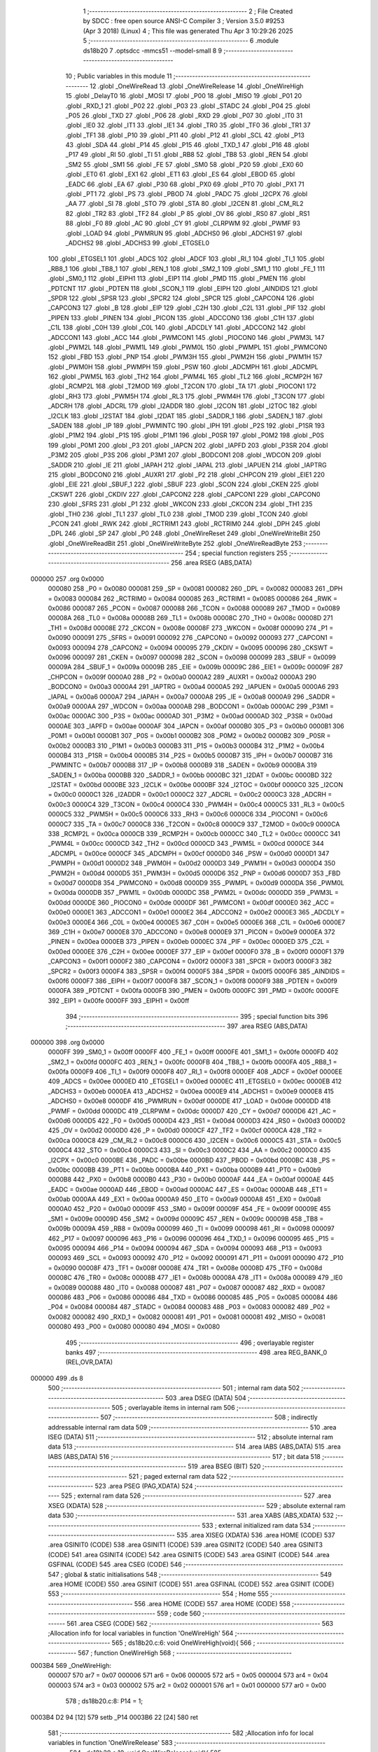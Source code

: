                                      1 ;--------------------------------------------------------
                                      2 ; File Created by SDCC : free open source ANSI-C Compiler
                                      3 ; Version 3.5.0 #9253 (Apr  3 2018) (Linux)
                                      4 ; This file was generated Thu Apr  3 10:29:26 2025
                                      5 ;--------------------------------------------------------
                                      6 	.module ds18b20
                                      7 	.optsdcc -mmcs51 --model-small
                                      8 	
                                      9 ;--------------------------------------------------------
                                     10 ; Public variables in this module
                                     11 ;--------------------------------------------------------
                                     12 	.globl _OneWireRead
                                     13 	.globl _OneWireRelease
                                     14 	.globl _OneWireHigh
                                     15 	.globl _DelayT0
                                     16 	.globl _MOSI
                                     17 	.globl _P00
                                     18 	.globl _MISO
                                     19 	.globl _P01
                                     20 	.globl _RXD_1
                                     21 	.globl _P02
                                     22 	.globl _P03
                                     23 	.globl _STADC
                                     24 	.globl _P04
                                     25 	.globl _P05
                                     26 	.globl _TXD
                                     27 	.globl _P06
                                     28 	.globl _RXD
                                     29 	.globl _P07
                                     30 	.globl _IT0
                                     31 	.globl _IE0
                                     32 	.globl _IT1
                                     33 	.globl _IE1
                                     34 	.globl _TR0
                                     35 	.globl _TF0
                                     36 	.globl _TR1
                                     37 	.globl _TF1
                                     38 	.globl _P10
                                     39 	.globl _P11
                                     40 	.globl _P12
                                     41 	.globl _SCL
                                     42 	.globl _P13
                                     43 	.globl _SDA
                                     44 	.globl _P14
                                     45 	.globl _P15
                                     46 	.globl _TXD_1
                                     47 	.globl _P16
                                     48 	.globl _P17
                                     49 	.globl _RI
                                     50 	.globl _TI
                                     51 	.globl _RB8
                                     52 	.globl _TB8
                                     53 	.globl _REN
                                     54 	.globl _SM2
                                     55 	.globl _SM1
                                     56 	.globl _FE
                                     57 	.globl _SM0
                                     58 	.globl _P20
                                     59 	.globl _EX0
                                     60 	.globl _ET0
                                     61 	.globl _EX1
                                     62 	.globl _ET1
                                     63 	.globl _ES
                                     64 	.globl _EBOD
                                     65 	.globl _EADC
                                     66 	.globl _EA
                                     67 	.globl _P30
                                     68 	.globl _PX0
                                     69 	.globl _PT0
                                     70 	.globl _PX1
                                     71 	.globl _PT1
                                     72 	.globl _PS
                                     73 	.globl _PBOD
                                     74 	.globl _PADC
                                     75 	.globl _I2CPX
                                     76 	.globl _AA
                                     77 	.globl _SI
                                     78 	.globl _STO
                                     79 	.globl _STA
                                     80 	.globl _I2CEN
                                     81 	.globl _CM_RL2
                                     82 	.globl _TR2
                                     83 	.globl _TF2
                                     84 	.globl _P
                                     85 	.globl _OV
                                     86 	.globl _RS0
                                     87 	.globl _RS1
                                     88 	.globl _F0
                                     89 	.globl _AC
                                     90 	.globl _CY
                                     91 	.globl _CLRPWM
                                     92 	.globl _PWMF
                                     93 	.globl _LOAD
                                     94 	.globl _PWMRUN
                                     95 	.globl _ADCHS0
                                     96 	.globl _ADCHS1
                                     97 	.globl _ADCHS2
                                     98 	.globl _ADCHS3
                                     99 	.globl _ETGSEL0
                                    100 	.globl _ETGSEL1
                                    101 	.globl _ADCS
                                    102 	.globl _ADCF
                                    103 	.globl _RI_1
                                    104 	.globl _TI_1
                                    105 	.globl _RB8_1
                                    106 	.globl _TB8_1
                                    107 	.globl _REN_1
                                    108 	.globl _SM2_1
                                    109 	.globl _SM1_1
                                    110 	.globl _FE_1
                                    111 	.globl _SM0_1
                                    112 	.globl _EIPH1
                                    113 	.globl _EIP1
                                    114 	.globl _PMD
                                    115 	.globl _PMEN
                                    116 	.globl _PDTCNT
                                    117 	.globl _PDTEN
                                    118 	.globl _SCON_1
                                    119 	.globl _EIPH
                                    120 	.globl _AINDIDS
                                    121 	.globl _SPDR
                                    122 	.globl _SPSR
                                    123 	.globl _SPCR2
                                    124 	.globl _SPCR
                                    125 	.globl _CAPCON4
                                    126 	.globl _CAPCON3
                                    127 	.globl _B
                                    128 	.globl _EIP
                                    129 	.globl _C2H
                                    130 	.globl _C2L
                                    131 	.globl _PIF
                                    132 	.globl _PIPEN
                                    133 	.globl _PINEN
                                    134 	.globl _PICON
                                    135 	.globl _ADCCON0
                                    136 	.globl _C1H
                                    137 	.globl _C1L
                                    138 	.globl _C0H
                                    139 	.globl _C0L
                                    140 	.globl _ADCDLY
                                    141 	.globl _ADCCON2
                                    142 	.globl _ADCCON1
                                    143 	.globl _ACC
                                    144 	.globl _PWMCON1
                                    145 	.globl _PIOCON0
                                    146 	.globl _PWM3L
                                    147 	.globl _PWM2L
                                    148 	.globl _PWM1L
                                    149 	.globl _PWM0L
                                    150 	.globl _PWMPL
                                    151 	.globl _PWMCON0
                                    152 	.globl _FBD
                                    153 	.globl _PNP
                                    154 	.globl _PWM3H
                                    155 	.globl _PWM2H
                                    156 	.globl _PWM1H
                                    157 	.globl _PWM0H
                                    158 	.globl _PWMPH
                                    159 	.globl _PSW
                                    160 	.globl _ADCMPH
                                    161 	.globl _ADCMPL
                                    162 	.globl _PWM5L
                                    163 	.globl _TH2
                                    164 	.globl _PWM4L
                                    165 	.globl _TL2
                                    166 	.globl _RCMP2H
                                    167 	.globl _RCMP2L
                                    168 	.globl _T2MOD
                                    169 	.globl _T2CON
                                    170 	.globl _TA
                                    171 	.globl _PIOCON1
                                    172 	.globl _RH3
                                    173 	.globl _PWM5H
                                    174 	.globl _RL3
                                    175 	.globl _PWM4H
                                    176 	.globl _T3CON
                                    177 	.globl _ADCRH
                                    178 	.globl _ADCRL
                                    179 	.globl _I2ADDR
                                    180 	.globl _I2CON
                                    181 	.globl _I2TOC
                                    182 	.globl _I2CLK
                                    183 	.globl _I2STAT
                                    184 	.globl _I2DAT
                                    185 	.globl _SADDR_1
                                    186 	.globl _SADEN_1
                                    187 	.globl _SADEN
                                    188 	.globl _IP
                                    189 	.globl _PWMINTC
                                    190 	.globl _IPH
                                    191 	.globl _P2S
                                    192 	.globl _P1SR
                                    193 	.globl _P1M2
                                    194 	.globl _P1S
                                    195 	.globl _P1M1
                                    196 	.globl _P0SR
                                    197 	.globl _P0M2
                                    198 	.globl _P0S
                                    199 	.globl _P0M1
                                    200 	.globl _P3
                                    201 	.globl _IAPCN
                                    202 	.globl _IAPFD
                                    203 	.globl _P3SR
                                    204 	.globl _P3M2
                                    205 	.globl _P3S
                                    206 	.globl _P3M1
                                    207 	.globl _BODCON1
                                    208 	.globl _WDCON
                                    209 	.globl _SADDR
                                    210 	.globl _IE
                                    211 	.globl _IAPAH
                                    212 	.globl _IAPAL
                                    213 	.globl _IAPUEN
                                    214 	.globl _IAPTRG
                                    215 	.globl _BODCON0
                                    216 	.globl _AUXR1
                                    217 	.globl _P2
                                    218 	.globl _CHPCON
                                    219 	.globl _EIE1
                                    220 	.globl _EIE
                                    221 	.globl _SBUF_1
                                    222 	.globl _SBUF
                                    223 	.globl _SCON
                                    224 	.globl _CKEN
                                    225 	.globl _CKSWT
                                    226 	.globl _CKDIV
                                    227 	.globl _CAPCON2
                                    228 	.globl _CAPCON1
                                    229 	.globl _CAPCON0
                                    230 	.globl _SFRS
                                    231 	.globl _P1
                                    232 	.globl _WKCON
                                    233 	.globl _CKCON
                                    234 	.globl _TH1
                                    235 	.globl _TH0
                                    236 	.globl _TL1
                                    237 	.globl _TL0
                                    238 	.globl _TMOD
                                    239 	.globl _TCON
                                    240 	.globl _PCON
                                    241 	.globl _RWK
                                    242 	.globl _RCTRIM1
                                    243 	.globl _RCTRIM0
                                    244 	.globl _DPH
                                    245 	.globl _DPL
                                    246 	.globl _SP
                                    247 	.globl _P0
                                    248 	.globl _OneWireReset
                                    249 	.globl _OneWireWriteBit
                                    250 	.globl _OneWireReadBit
                                    251 	.globl _OneWireWriteByte
                                    252 	.globl _OneWireReadByte
                                    253 ;--------------------------------------------------------
                                    254 ; special function registers
                                    255 ;--------------------------------------------------------
                                    256 	.area RSEG    (ABS,DATA)
      000000                        257 	.org 0x0000
                           000080   258 _P0	=	0x0080
                           000081   259 _SP	=	0x0081
                           000082   260 _DPL	=	0x0082
                           000083   261 _DPH	=	0x0083
                           000084   262 _RCTRIM0	=	0x0084
                           000085   263 _RCTRIM1	=	0x0085
                           000086   264 _RWK	=	0x0086
                           000087   265 _PCON	=	0x0087
                           000088   266 _TCON	=	0x0088
                           000089   267 _TMOD	=	0x0089
                           00008A   268 _TL0	=	0x008a
                           00008B   269 _TL1	=	0x008b
                           00008C   270 _TH0	=	0x008c
                           00008D   271 _TH1	=	0x008d
                           00008E   272 _CKCON	=	0x008e
                           00008F   273 _WKCON	=	0x008f
                           000090   274 _P1	=	0x0090
                           000091   275 _SFRS	=	0x0091
                           000092   276 _CAPCON0	=	0x0092
                           000093   277 _CAPCON1	=	0x0093
                           000094   278 _CAPCON2	=	0x0094
                           000095   279 _CKDIV	=	0x0095
                           000096   280 _CKSWT	=	0x0096
                           000097   281 _CKEN	=	0x0097
                           000098   282 _SCON	=	0x0098
                           000099   283 _SBUF	=	0x0099
                           00009A   284 _SBUF_1	=	0x009a
                           00009B   285 _EIE	=	0x009b
                           00009C   286 _EIE1	=	0x009c
                           00009F   287 _CHPCON	=	0x009f
                           0000A0   288 _P2	=	0x00a0
                           0000A2   289 _AUXR1	=	0x00a2
                           0000A3   290 _BODCON0	=	0x00a3
                           0000A4   291 _IAPTRG	=	0x00a4
                           0000A5   292 _IAPUEN	=	0x00a5
                           0000A6   293 _IAPAL	=	0x00a6
                           0000A7   294 _IAPAH	=	0x00a7
                           0000A8   295 _IE	=	0x00a8
                           0000A9   296 _SADDR	=	0x00a9
                           0000AA   297 _WDCON	=	0x00aa
                           0000AB   298 _BODCON1	=	0x00ab
                           0000AC   299 _P3M1	=	0x00ac
                           0000AC   300 _P3S	=	0x00ac
                           0000AD   301 _P3M2	=	0x00ad
                           0000AD   302 _P3SR	=	0x00ad
                           0000AE   303 _IAPFD	=	0x00ae
                           0000AF   304 _IAPCN	=	0x00af
                           0000B0   305 _P3	=	0x00b0
                           0000B1   306 _P0M1	=	0x00b1
                           0000B1   307 _P0S	=	0x00b1
                           0000B2   308 _P0M2	=	0x00b2
                           0000B2   309 _P0SR	=	0x00b2
                           0000B3   310 _P1M1	=	0x00b3
                           0000B3   311 _P1S	=	0x00b3
                           0000B4   312 _P1M2	=	0x00b4
                           0000B4   313 _P1SR	=	0x00b4
                           0000B5   314 _P2S	=	0x00b5
                           0000B7   315 _IPH	=	0x00b7
                           0000B7   316 _PWMINTC	=	0x00b7
                           0000B8   317 _IP	=	0x00b8
                           0000B9   318 _SADEN	=	0x00b9
                           0000BA   319 _SADEN_1	=	0x00ba
                           0000BB   320 _SADDR_1	=	0x00bb
                           0000BC   321 _I2DAT	=	0x00bc
                           0000BD   322 _I2STAT	=	0x00bd
                           0000BE   323 _I2CLK	=	0x00be
                           0000BF   324 _I2TOC	=	0x00bf
                           0000C0   325 _I2CON	=	0x00c0
                           0000C1   326 _I2ADDR	=	0x00c1
                           0000C2   327 _ADCRL	=	0x00c2
                           0000C3   328 _ADCRH	=	0x00c3
                           0000C4   329 _T3CON	=	0x00c4
                           0000C4   330 _PWM4H	=	0x00c4
                           0000C5   331 _RL3	=	0x00c5
                           0000C5   332 _PWM5H	=	0x00c5
                           0000C6   333 _RH3	=	0x00c6
                           0000C6   334 _PIOCON1	=	0x00c6
                           0000C7   335 _TA	=	0x00c7
                           0000C8   336 _T2CON	=	0x00c8
                           0000C9   337 _T2MOD	=	0x00c9
                           0000CA   338 _RCMP2L	=	0x00ca
                           0000CB   339 _RCMP2H	=	0x00cb
                           0000CC   340 _TL2	=	0x00cc
                           0000CC   341 _PWM4L	=	0x00cc
                           0000CD   342 _TH2	=	0x00cd
                           0000CD   343 _PWM5L	=	0x00cd
                           0000CE   344 _ADCMPL	=	0x00ce
                           0000CF   345 _ADCMPH	=	0x00cf
                           0000D0   346 _PSW	=	0x00d0
                           0000D1   347 _PWMPH	=	0x00d1
                           0000D2   348 _PWM0H	=	0x00d2
                           0000D3   349 _PWM1H	=	0x00d3
                           0000D4   350 _PWM2H	=	0x00d4
                           0000D5   351 _PWM3H	=	0x00d5
                           0000D6   352 _PNP	=	0x00d6
                           0000D7   353 _FBD	=	0x00d7
                           0000D8   354 _PWMCON0	=	0x00d8
                           0000D9   355 _PWMPL	=	0x00d9
                           0000DA   356 _PWM0L	=	0x00da
                           0000DB   357 _PWM1L	=	0x00db
                           0000DC   358 _PWM2L	=	0x00dc
                           0000DD   359 _PWM3L	=	0x00dd
                           0000DE   360 _PIOCON0	=	0x00de
                           0000DF   361 _PWMCON1	=	0x00df
                           0000E0   362 _ACC	=	0x00e0
                           0000E1   363 _ADCCON1	=	0x00e1
                           0000E2   364 _ADCCON2	=	0x00e2
                           0000E3   365 _ADCDLY	=	0x00e3
                           0000E4   366 _C0L	=	0x00e4
                           0000E5   367 _C0H	=	0x00e5
                           0000E6   368 _C1L	=	0x00e6
                           0000E7   369 _C1H	=	0x00e7
                           0000E8   370 _ADCCON0	=	0x00e8
                           0000E9   371 _PICON	=	0x00e9
                           0000EA   372 _PINEN	=	0x00ea
                           0000EB   373 _PIPEN	=	0x00eb
                           0000EC   374 _PIF	=	0x00ec
                           0000ED   375 _C2L	=	0x00ed
                           0000EE   376 _C2H	=	0x00ee
                           0000EF   377 _EIP	=	0x00ef
                           0000F0   378 _B	=	0x00f0
                           0000F1   379 _CAPCON3	=	0x00f1
                           0000F2   380 _CAPCON4	=	0x00f2
                           0000F3   381 _SPCR	=	0x00f3
                           0000F3   382 _SPCR2	=	0x00f3
                           0000F4   383 _SPSR	=	0x00f4
                           0000F5   384 _SPDR	=	0x00f5
                           0000F6   385 _AINDIDS	=	0x00f6
                           0000F7   386 _EIPH	=	0x00f7
                           0000F8   387 _SCON_1	=	0x00f8
                           0000F9   388 _PDTEN	=	0x00f9
                           0000FA   389 _PDTCNT	=	0x00fa
                           0000FB   390 _PMEN	=	0x00fb
                           0000FC   391 _PMD	=	0x00fc
                           0000FE   392 _EIP1	=	0x00fe
                           0000FF   393 _EIPH1	=	0x00ff
                                    394 ;--------------------------------------------------------
                                    395 ; special function bits
                                    396 ;--------------------------------------------------------
                                    397 	.area RSEG    (ABS,DATA)
      000000                        398 	.org 0x0000
                           0000FF   399 _SM0_1	=	0x00ff
                           0000FF   400 _FE_1	=	0x00ff
                           0000FE   401 _SM1_1	=	0x00fe
                           0000FD   402 _SM2_1	=	0x00fd
                           0000FC   403 _REN_1	=	0x00fc
                           0000FB   404 _TB8_1	=	0x00fb
                           0000FA   405 _RB8_1	=	0x00fa
                           0000F9   406 _TI_1	=	0x00f9
                           0000F8   407 _RI_1	=	0x00f8
                           0000EF   408 _ADCF	=	0x00ef
                           0000EE   409 _ADCS	=	0x00ee
                           0000ED   410 _ETGSEL1	=	0x00ed
                           0000EC   411 _ETGSEL0	=	0x00ec
                           0000EB   412 _ADCHS3	=	0x00eb
                           0000EA   413 _ADCHS2	=	0x00ea
                           0000E9   414 _ADCHS1	=	0x00e9
                           0000E8   415 _ADCHS0	=	0x00e8
                           0000DF   416 _PWMRUN	=	0x00df
                           0000DE   417 _LOAD	=	0x00de
                           0000DD   418 _PWMF	=	0x00dd
                           0000DC   419 _CLRPWM	=	0x00dc
                           0000D7   420 _CY	=	0x00d7
                           0000D6   421 _AC	=	0x00d6
                           0000D5   422 _F0	=	0x00d5
                           0000D4   423 _RS1	=	0x00d4
                           0000D3   424 _RS0	=	0x00d3
                           0000D2   425 _OV	=	0x00d2
                           0000D0   426 _P	=	0x00d0
                           0000CF   427 _TF2	=	0x00cf
                           0000CA   428 _TR2	=	0x00ca
                           0000C8   429 _CM_RL2	=	0x00c8
                           0000C6   430 _I2CEN	=	0x00c6
                           0000C5   431 _STA	=	0x00c5
                           0000C4   432 _STO	=	0x00c4
                           0000C3   433 _SI	=	0x00c3
                           0000C2   434 _AA	=	0x00c2
                           0000C0   435 _I2CPX	=	0x00c0
                           0000BE   436 _PADC	=	0x00be
                           0000BD   437 _PBOD	=	0x00bd
                           0000BC   438 _PS	=	0x00bc
                           0000BB   439 _PT1	=	0x00bb
                           0000BA   440 _PX1	=	0x00ba
                           0000B9   441 _PT0	=	0x00b9
                           0000B8   442 _PX0	=	0x00b8
                           0000B0   443 _P30	=	0x00b0
                           0000AF   444 _EA	=	0x00af
                           0000AE   445 _EADC	=	0x00ae
                           0000AD   446 _EBOD	=	0x00ad
                           0000AC   447 _ES	=	0x00ac
                           0000AB   448 _ET1	=	0x00ab
                           0000AA   449 _EX1	=	0x00aa
                           0000A9   450 _ET0	=	0x00a9
                           0000A8   451 _EX0	=	0x00a8
                           0000A0   452 _P20	=	0x00a0
                           00009F   453 _SM0	=	0x009f
                           00009F   454 _FE	=	0x009f
                           00009E   455 _SM1	=	0x009e
                           00009D   456 _SM2	=	0x009d
                           00009C   457 _REN	=	0x009c
                           00009B   458 _TB8	=	0x009b
                           00009A   459 _RB8	=	0x009a
                           000099   460 _TI	=	0x0099
                           000098   461 _RI	=	0x0098
                           000097   462 _P17	=	0x0097
                           000096   463 _P16	=	0x0096
                           000096   464 _TXD_1	=	0x0096
                           000095   465 _P15	=	0x0095
                           000094   466 _P14	=	0x0094
                           000094   467 _SDA	=	0x0094
                           000093   468 _P13	=	0x0093
                           000093   469 _SCL	=	0x0093
                           000092   470 _P12	=	0x0092
                           000091   471 _P11	=	0x0091
                           000090   472 _P10	=	0x0090
                           00008F   473 _TF1	=	0x008f
                           00008E   474 _TR1	=	0x008e
                           00008D   475 _TF0	=	0x008d
                           00008C   476 _TR0	=	0x008c
                           00008B   477 _IE1	=	0x008b
                           00008A   478 _IT1	=	0x008a
                           000089   479 _IE0	=	0x0089
                           000088   480 _IT0	=	0x0088
                           000087   481 _P07	=	0x0087
                           000087   482 _RXD	=	0x0087
                           000086   483 _P06	=	0x0086
                           000086   484 _TXD	=	0x0086
                           000085   485 _P05	=	0x0085
                           000084   486 _P04	=	0x0084
                           000084   487 _STADC	=	0x0084
                           000083   488 _P03	=	0x0083
                           000082   489 _P02	=	0x0082
                           000082   490 _RXD_1	=	0x0082
                           000081   491 _P01	=	0x0081
                           000081   492 _MISO	=	0x0081
                           000080   493 _P00	=	0x0080
                           000080   494 _MOSI	=	0x0080
                                    495 ;--------------------------------------------------------
                                    496 ; overlayable register banks
                                    497 ;--------------------------------------------------------
                                    498 	.area REG_BANK_0	(REL,OVR,DATA)
      000000                        499 	.ds 8
                                    500 ;--------------------------------------------------------
                                    501 ; internal ram data
                                    502 ;--------------------------------------------------------
                                    503 	.area DSEG    (DATA)
                                    504 ;--------------------------------------------------------
                                    505 ; overlayable items in internal ram 
                                    506 ;--------------------------------------------------------
                                    507 ;--------------------------------------------------------
                                    508 ; indirectly addressable internal ram data
                                    509 ;--------------------------------------------------------
                                    510 	.area ISEG    (DATA)
                                    511 ;--------------------------------------------------------
                                    512 ; absolute internal ram data
                                    513 ;--------------------------------------------------------
                                    514 	.area IABS    (ABS,DATA)
                                    515 	.area IABS    (ABS,DATA)
                                    516 ;--------------------------------------------------------
                                    517 ; bit data
                                    518 ;--------------------------------------------------------
                                    519 	.area BSEG    (BIT)
                                    520 ;--------------------------------------------------------
                                    521 ; paged external ram data
                                    522 ;--------------------------------------------------------
                                    523 	.area PSEG    (PAG,XDATA)
                                    524 ;--------------------------------------------------------
                                    525 ; external ram data
                                    526 ;--------------------------------------------------------
                                    527 	.area XSEG    (XDATA)
                                    528 ;--------------------------------------------------------
                                    529 ; absolute external ram data
                                    530 ;--------------------------------------------------------
                                    531 	.area XABS    (ABS,XDATA)
                                    532 ;--------------------------------------------------------
                                    533 ; external initialized ram data
                                    534 ;--------------------------------------------------------
                                    535 	.area XISEG   (XDATA)
                                    536 	.area HOME    (CODE)
                                    537 	.area GSINIT0 (CODE)
                                    538 	.area GSINIT1 (CODE)
                                    539 	.area GSINIT2 (CODE)
                                    540 	.area GSINIT3 (CODE)
                                    541 	.area GSINIT4 (CODE)
                                    542 	.area GSINIT5 (CODE)
                                    543 	.area GSINIT  (CODE)
                                    544 	.area GSFINAL (CODE)
                                    545 	.area CSEG    (CODE)
                                    546 ;--------------------------------------------------------
                                    547 ; global & static initialisations
                                    548 ;--------------------------------------------------------
                                    549 	.area HOME    (CODE)
                                    550 	.area GSINIT  (CODE)
                                    551 	.area GSFINAL (CODE)
                                    552 	.area GSINIT  (CODE)
                                    553 ;--------------------------------------------------------
                                    554 ; Home
                                    555 ;--------------------------------------------------------
                                    556 	.area HOME    (CODE)
                                    557 	.area HOME    (CODE)
                                    558 ;--------------------------------------------------------
                                    559 ; code
                                    560 ;--------------------------------------------------------
                                    561 	.area CSEG    (CODE)
                                    562 ;------------------------------------------------------------
                                    563 ;Allocation info for local variables in function 'OneWireHigh'
                                    564 ;------------------------------------------------------------
                                    565 ;	ds18b20.c:6: void OneWireHigh(void){
                                    566 ;	-----------------------------------------
                                    567 ;	 function OneWireHigh
                                    568 ;	-----------------------------------------
      0003B4                        569 _OneWireHigh:
                           000007   570 	ar7 = 0x07
                           000006   571 	ar6 = 0x06
                           000005   572 	ar5 = 0x05
                           000004   573 	ar4 = 0x04
                           000003   574 	ar3 = 0x03
                           000002   575 	ar2 = 0x02
                           000001   576 	ar1 = 0x01
                           000000   577 	ar0 = 0x00
                                    578 ;	ds18b20.c:8: P14 = 1;
      0003B4 D2 94            [12]  579 	setb	_P14
      0003B6 22               [24]  580 	ret
                                    581 ;------------------------------------------------------------
                                    582 ;Allocation info for local variables in function 'OneWireRelease'
                                    583 ;------------------------------------------------------------
                                    584 ;	ds18b20.c:10: void OneWireRelease(void){
                                    585 ;	-----------------------------------------
                                    586 ;	 function OneWireRelease
                                    587 ;	-----------------------------------------
      0003B7                        588 _OneWireRelease:
                                    589 ;	ds18b20.c:13: P14 = 0;
      0003B7 C2 94            [12]  590 	clr	_P14
      0003B9 22               [24]  591 	ret
                                    592 ;------------------------------------------------------------
                                    593 ;Allocation info for local variables in function 'OneWireRead'
                                    594 ;------------------------------------------------------------
                                    595 ;	ds18b20.c:15: uint8_t OneWireRead(void){
                                    596 ;	-----------------------------------------
                                    597 ;	 function OneWireRead
                                    598 ;	-----------------------------------------
      0003BA                        599 _OneWireRead:
                                    600 ;	ds18b20.c:21: return P14;
      0003BA A2 94            [12]  601 	mov	c,_P14
      0003BC E4               [12]  602 	clr	a
      0003BD 33               [12]  603 	rlc	a
      0003BE F5 82            [12]  604 	mov	dpl,a
      0003C0 22               [24]  605 	ret
                                    606 ;------------------------------------------------------------
                                    607 ;Allocation info for local variables in function 'OneWireReset'
                                    608 ;------------------------------------------------------------
                                    609 ;Status                    Allocated to registers r7 r6 
                                    610 ;------------------------------------------------------------
                                    611 ;	ds18b20.c:23: uint16_t OneWireReset(void){
                                    612 ;	-----------------------------------------
                                    613 ;	 function OneWireReset
                                    614 ;	-----------------------------------------
      0003C1                        615 _OneWireReset:
                                    616 ;	ds18b20.c:26: P14_OPENDRAIN_MODE;
      0003C1 43 B3 10         [24]  617 	orl	_P1M1,#0x10
      0003C4 43 B4 10         [24]  618 	orl	_P1M2,#0x10
                                    619 ;	ds18b20.c:27: OneWireRelease();
      0003C7 12 03 B7         [24]  620 	lcall	_OneWireRelease
                                    621 ;	ds18b20.c:28: DelayT0(480, CONFIG_1US);
      0003CA 75 54 01         [24]  622 	mov	_DelayT0_PARM_2,#0x01
      0003CD 75 55 00         [24]  623 	mov	(_DelayT0_PARM_2 + 1),#0x00
      0003D0 90 01 E0         [24]  624 	mov	dptr,#0x01E0
      0003D3 12 03 64         [24]  625 	lcall	_DelayT0
                                    626 ;	ds18b20.c:29: OneWireHigh();
      0003D6 12 03 B4         [24]  627 	lcall	_OneWireHigh
                                    628 ;	ds18b20.c:31: DelayT0(60, CONFIG_1US);
      0003D9 75 54 01         [24]  629 	mov	_DelayT0_PARM_2,#0x01
      0003DC 75 55 00         [24]  630 	mov	(_DelayT0_PARM_2 + 1),#0x00
      0003DF 90 00 3C         [24]  631 	mov	dptr,#0x003C
      0003E2 12 03 64         [24]  632 	lcall	_DelayT0
                                    633 ;	ds18b20.c:32: Status = OneWireRead();
      0003E5 12 03 BA         [24]  634 	lcall	_OneWireRead
      0003E8 AF 82            [24]  635 	mov	r7,dpl
      0003EA 7E 00            [12]  636 	mov	r6,#0x00
                                    637 ;	ds18b20.c:34: DelayT0(480, CONFIG_1US);
      0003EC 75 54 01         [24]  638 	mov	_DelayT0_PARM_2,#0x01
                                    639 ;	1-genFromRTrack replaced	mov	(_DelayT0_PARM_2 + 1),#0x00
      0003EF 8E 55            [24]  640 	mov	(_DelayT0_PARM_2 + 1),r6
      0003F1 90 01 E0         [24]  641 	mov	dptr,#0x01E0
      0003F4 C0 07            [24]  642 	push	ar7
      0003F6 C0 06            [24]  643 	push	ar6
      0003F8 12 03 64         [24]  644 	lcall	_DelayT0
      0003FB D0 06            [24]  645 	pop	ar6
      0003FD D0 07            [24]  646 	pop	ar7
                                    647 ;	ds18b20.c:36: return Status;
      0003FF 8F 82            [24]  648 	mov	dpl,r7
      000401 8E 83            [24]  649 	mov	dph,r6
      000403 22               [24]  650 	ret
                                    651 ;------------------------------------------------------------
                                    652 ;Allocation info for local variables in function 'OneWireWriteBit'
                                    653 ;------------------------------------------------------------
                                    654 ;b                         Allocated to registers r7 
                                    655 ;------------------------------------------------------------
                                    656 ;	ds18b20.c:38: void OneWireWriteBit(unsigned char b){
                                    657 ;	-----------------------------------------
                                    658 ;	 function OneWireWriteBit
                                    659 ;	-----------------------------------------
      000404                        660 _OneWireWriteBit:
                                    661 ;	ds18b20.c:39: if(b){
      000404 E5 82            [12]  662 	mov	a,dpl
      000406 FF               [12]  663 	mov	r7,a
      000407 60 13            [24]  664 	jz	00102$
                                    665 ;	ds18b20.c:40: OneWireRelease();
      000409 12 03 B7         [24]  666 	lcall	_OneWireRelease
                                    667 ;	ds18b20.c:42: __asm__("nop\n");
      00040C 00               [12]  668 	nop
                                    669 ;	ds18b20.c:44: OneWireHigh();
      00040D 12 03 B4         [24]  670 	lcall	_OneWireHigh
                                    671 ;	ds18b20.c:46: DelayT0(60, CONFIG_1US);
      000410 75 54 01         [24]  672 	mov	_DelayT0_PARM_2,#0x01
      000413 75 55 00         [24]  673 	mov	(_DelayT0_PARM_2 + 1),#0x00
      000416 90 00 3C         [24]  674 	mov	dptr,#0x003C
      000419 02 03 64         [24]  675 	ljmp	_DelayT0
      00041C                        676 00102$:
                                    677 ;	ds18b20.c:48: OneWireRelease();
      00041C 12 03 B7         [24]  678 	lcall	_OneWireRelease
                                    679 ;	ds18b20.c:50: DelayT0(60, CONFIG_1US);
      00041F 75 54 01         [24]  680 	mov	_DelayT0_PARM_2,#0x01
      000422 75 55 00         [24]  681 	mov	(_DelayT0_PARM_2 + 1),#0x00
      000425 90 00 3C         [24]  682 	mov	dptr,#0x003C
      000428 12 03 64         [24]  683 	lcall	_DelayT0
                                    684 ;	ds18b20.c:51: OneWireHigh();
      00042B 12 03 B4         [24]  685 	lcall	_OneWireHigh
                                    686 ;	ds18b20.c:54: __asm__("nop\n");
      00042E 00               [12]  687 	nop
      00042F 22               [24]  688 	ret
                                    689 ;------------------------------------------------------------
                                    690 ;Allocation info for local variables in function 'OneWireReadBit'
                                    691 ;------------------------------------------------------------
                                    692 ;out                       Allocated to registers r7 
                                    693 ;------------------------------------------------------------
                                    694 ;	ds18b20.c:57: uint8_t OneWireReadBit(void){
                                    695 ;	-----------------------------------------
                                    696 ;	 function OneWireReadBit
                                    697 ;	-----------------------------------------
      000430                        698 _OneWireReadBit:
                                    699 ;	ds18b20.c:60: OneWireRelease();
      000430 12 03 B7         [24]  700 	lcall	_OneWireRelease
                                    701 ;	ds18b20.c:63: __asm__("nop\n");
      000433 00               [12]  702 	nop
                                    703 ;	ds18b20.c:64: OneWireHigh();
      000434 12 03 B4         [24]  704 	lcall	_OneWireHigh
                                    705 ;	ds18b20.c:67: out = OneWireRead();
      000437 12 03 BA         [24]  706 	lcall	_OneWireRead
      00043A AF 82            [24]  707 	mov	r7,dpl
                                    708 ;	ds18b20.c:76: DelayT0(60, CONFIG_1US);
      00043C 75 54 01         [24]  709 	mov	_DelayT0_PARM_2,#0x01
      00043F 75 55 00         [24]  710 	mov	(_DelayT0_PARM_2 + 1),#0x00
      000442 90 00 3C         [24]  711 	mov	dptr,#0x003C
      000445 C0 07            [24]  712 	push	ar7
      000447 12 03 64         [24]  713 	lcall	_DelayT0
      00044A D0 07            [24]  714 	pop	ar7
                                    715 ;	ds18b20.c:77: return out;
      00044C 8F 82            [24]  716 	mov	dpl,r7
      00044E 22               [24]  717 	ret
                                    718 ;------------------------------------------------------------
                                    719 ;Allocation info for local variables in function 'OneWireWriteByte'
                                    720 ;------------------------------------------------------------
                                    721 ;b                         Allocated to registers r7 
                                    722 ;i                         Allocated to registers r6 
                                    723 ;------------------------------------------------------------
                                    724 ;	ds18b20.c:79: void OneWireWriteByte(unsigned char b){
                                    725 ;	-----------------------------------------
                                    726 ;	 function OneWireWriteByte
                                    727 ;	-----------------------------------------
      00044F                        728 _OneWireWriteByte:
      00044F AF 82            [24]  729 	mov	r7,dpl
                                    730 ;	ds18b20.c:82: for(i=0; i < 8; ++i)    {
      000451 7E 00            [12]  731 	mov	r6,#0x00
      000453                        732 00102$:
                                    733 ;	ds18b20.c:83: OneWireWriteBit(b & 0x01);
      000453 74 01            [12]  734 	mov	a,#0x01
      000455 5F               [12]  735 	anl	a,r7
      000456 F5 82            [12]  736 	mov	dpl,a
      000458 C0 07            [24]  737 	push	ar7
      00045A C0 06            [24]  738 	push	ar6
      00045C 12 04 04         [24]  739 	lcall	_OneWireWriteBit
      00045F D0 06            [24]  740 	pop	ar6
      000461 D0 07            [24]  741 	pop	ar7
                                    742 ;	ds18b20.c:84: b = b >> 1;
      000463 EF               [12]  743 	mov	a,r7
      000464 C3               [12]  744 	clr	c
      000465 13               [12]  745 	rrc	a
      000466 FF               [12]  746 	mov	r7,a
                                    747 ;	ds18b20.c:82: for(i=0; i < 8; ++i)    {
      000467 0E               [12]  748 	inc	r6
      000468 BE 08 00         [24]  749 	cjne	r6,#0x08,00110$
      00046B                        750 00110$:
      00046B 40 E6            [24]  751 	jc	00102$
      00046D 22               [24]  752 	ret
                                    753 ;------------------------------------------------------------
                                    754 ;Allocation info for local variables in function 'OneWireReadByte'
                                    755 ;------------------------------------------------------------
                                    756 ;out                       Allocated to registers r7 
                                    757 ;i                         Allocated to registers r6 
                                    758 ;------------------------------------------------------------
                                    759 ;	ds18b20.c:87: uint8_t OneWireReadByte(void){
                                    760 ;	-----------------------------------------
                                    761 ;	 function OneWireReadByte
                                    762 ;	-----------------------------------------
      00046E                        763 _OneWireReadByte:
                                    764 ;	ds18b20.c:91: out = 0;
      00046E 7F 00            [12]  765 	mov	r7,#0x00
                                    766 ;	ds18b20.c:92: for(i=0; i < 8; ++i){
      000470 7E 08            [12]  767 	mov	r6,#0x08
      000472                        768 00106$:
                                    769 ;	ds18b20.c:93: out = out >> 1;
      000472 EF               [12]  770 	mov	a,r7
      000473 C3               [12]  771 	clr	c
      000474 13               [12]  772 	rrc	a
      000475 FF               [12]  773 	mov	r7,a
                                    774 ;	ds18b20.c:94: if(OneWireReadBit() & 0x01){
      000476 C0 07            [24]  775 	push	ar7
      000478 C0 06            [24]  776 	push	ar6
      00047A 12 04 30         [24]  777 	lcall	_OneWireReadBit
      00047D E5 82            [12]  778 	mov	a,dpl
      00047F D0 06            [24]  779 	pop	ar6
      000481 D0 07            [24]  780 	pop	ar7
      000483 30 E0 03         [24]  781 	jnb	acc.0,00102$
                                    782 ;	ds18b20.c:95: out = out | 0x80;
      000486 43 07 80         [24]  783 	orl	ar7,#0x80
      000489                        784 00102$:
      000489 8E 05            [24]  785 	mov	ar5,r6
      00048B 1D               [12]  786 	dec	r5
                                    787 ;	ds18b20.c:92: for(i=0; i < 8; ++i){
      00048C ED               [12]  788 	mov	a,r5
      00048D FE               [12]  789 	mov	r6,a
      00048E 70 E2            [24]  790 	jnz	00106$
                                    791 ;	ds18b20.c:98: return out;
      000490 8F 82            [24]  792 	mov	dpl,r7
      000492 22               [24]  793 	ret
                                    794 	.area CSEG    (CODE)
                                    795 	.area CONST   (CODE)
                                    796 	.area XINIT   (CODE)
                                    797 	.area CABS    (ABS,CODE)
